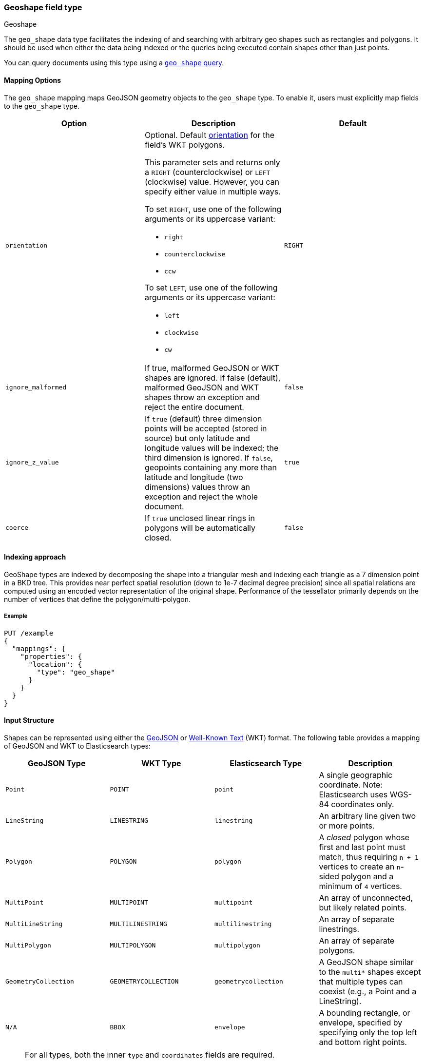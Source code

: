 [[geo-shape]]
=== Geoshape field type
++++
<titleabbrev>Geoshape</titleabbrev>
++++

The `geo_shape` data type facilitates the indexing of and searching
with arbitrary geo shapes such as rectangles and polygons. It should be
used when either the data being indexed or the queries being executed
contain shapes other than just points.

You can query documents using this type using
a <<query-dsl-geo-shape-query,`geo_shape` query>>.

[[geo-shape-mapping-options]]
[discrete]
==== Mapping Options

The `geo_shape` mapping maps GeoJSON geometry objects to the `geo_shape`
type. To enable it, users must explicitly map fields to the `geo_shape`
type.

[cols="<,<,<",options="header",]
|=======================================================================
|Option |Description| Default

|`orientation`
a|Optional. Default <<polygon-orientation,orientation>> for the field's
WKT polygons.

This parameter sets and returns only a `RIGHT` (counterclockwise) or `LEFT`
(clockwise) value. However, you can specify either value in multiple ways.

To set `RIGHT`, use one of the following arguments or its uppercase
variant:

* `right`
* `counterclockwise`
* `ccw`

To set `LEFT`, use one of the following arguments or its uppercase
variant:

* `left`
* `clockwise`
* `cw`
| `RIGHT`

|`ignore_malformed` |If true, malformed GeoJSON or WKT shapes are ignored. If
false (default), malformed GeoJSON and WKT shapes throw an exception and reject the
entire document.
| `false`

|`ignore_z_value` |If `true` (default) three dimension points will be accepted (stored in source)
but only latitude and longitude values will be indexed; the third dimension is ignored. If `false`,
geopoints containing any more than latitude and longitude (two dimensions) values throw an exception
and reject the whole document.
| `true`

|`coerce` |If `true` unclosed linear rings in polygons will be automatically closed.
| `false`

|=======================================================================


[[geoshape-indexing-approach]]
[discrete]
==== Indexing approach
GeoShape types are indexed by decomposing the shape into a triangular mesh and
indexing each triangle as a 7 dimension point in a BKD tree. This provides
near perfect spatial resolution (down to 1e-7 decimal degree precision) since all
spatial relations are computed using an encoded vector representation of the
original shape. Performance of the tessellator primarily
depends on the number of vertices that define the polygon/multi-polygon.

[discrete]
===== Example

[source,console]
--------------------------------------------------
PUT /example
{
  "mappings": {
    "properties": {
      "location": {
        "type": "geo_shape"
      }
    }
  }
}
--------------------------------------------------
// TESTSETUP

[[input-structure]]
[discrete]
==== Input Structure

Shapes can be represented using either the http://geojson.org[GeoJSON]
or https://docs.opengeospatial.org/is/12-063r5/12-063r5.html[Well-Known Text]
(WKT) format. The following table provides a mapping of GeoJSON and WKT
to Elasticsearch types:

[cols="<,<,<,<",options="header",]
|=======================================================================
|GeoJSON Type |WKT Type |Elasticsearch Type |Description

|`Point` |`POINT` |`point` |A single geographic coordinate. Note: Elasticsearch uses WGS-84 coordinates only.
|`LineString` |`LINESTRING` |`linestring` |An arbitrary line given two or more points.
|`Polygon` |`POLYGON` |`polygon` |A _closed_ polygon whose first and last point
must match, thus requiring `n + 1` vertices to create an `n`-sided
polygon and a minimum of `4` vertices.
|`MultiPoint` |`MULTIPOINT` |`multipoint` |An array of unconnected, but likely related
points.
|`MultiLineString` |`MULTILINESTRING` |`multilinestring` |An array of separate linestrings.
|`MultiPolygon` |`MULTIPOLYGON` |`multipolygon` |An array of separate polygons.
|`GeometryCollection` |`GEOMETRYCOLLECTION` |`geometrycollection` | A GeoJSON shape similar to the
`multi*` shapes except that multiple types can coexist (e.g., a Point
and a LineString).
|`N/A` |`BBOX` |`envelope` |A bounding rectangle, or envelope, specified by
specifying only the top left and bottom right points.
|=======================================================================

[NOTE]
=============================================
For all types, both the inner `type` and `coordinates` fields are
required.

In GeoJSON and WKT, and therefore Elasticsearch, the correct *coordinate
order is longitude, latitude (X, Y)* within coordinate arrays. This
differs from many Geospatial APIs (e.g., Google Maps) that generally
use the colloquial latitude, longitude (Y, X).
=============================================

[[geo-point-type]]
[discrete]
===== http://geojson.org/geojson-spec.html#id2[Point]

A point is a single geographic coordinate, such as the location of a
building or the current position given by a smartphone's Geolocation
API. The following is an example of a point in GeoJSON.

[source,console]
--------------------------------------------------
POST /example/_doc
{
  "location" : {
    "type" : "Point",
    "coordinates" : [-77.03653, 38.897676]
  }
}
--------------------------------------------------

The following is an example of a point in WKT:

[source,console]
--------------------------------------------------
POST /example/_doc
{
  "location" : "POINT (-77.03653 38.897676)"
}
--------------------------------------------------

[discrete]
[[geo-linestring]]
===== http://geojson.org/geojson-spec.html#id3[LineString]

A `LineString` defined by an array of two or more positions. By
specifying only two points, the `LineString` will represent a straight
line. Specifying more than two points creates an arbitrary path. The
following is an example of a LineString in GeoJSON.

[source,console]
--------------------------------------------------
POST /example/_doc
{
  "location" : {
    "type" : "LineString",
    "coordinates" : [[-77.03653, 38.897676], [-77.009051, 38.889939]]
  }
}
--------------------------------------------------

The following is an example of a LineString in WKT:

[source,console]
--------------------------------------------------
POST /example/_doc
{
  "location" : "LINESTRING (-77.03653 38.897676, -77.009051 38.889939)"
}
--------------------------------------------------

The above `linestring` would draw a straight line starting at the White
House to the US Capitol Building.

[discrete]
[[geo-polygon]]
===== http://geojson.org/geojson-spec.html#id4[Polygon]

A polygon is defined by a list of a list of points. The first and last
points in each (outer) list must be the same (the polygon must be
closed). The following is an example of a Polygon in GeoJSON.

[source,console]
--------------------------------------------------
POST /example/_doc
{
  "location" : {
    "type" : "Polygon",
    "coordinates" : [
      [ [100.0, 0.0], [101.0, 0.0], [101.0, 1.0], [100.0, 1.0], [100.0, 0.0] ]
    ]
  }
}
--------------------------------------------------

The following is an example of a Polygon in WKT:

[source,console]
--------------------------------------------------
POST /example/_doc
{
  "location" : "POLYGON ((100.0 0.0, 101.0 0.0, 101.0 1.0, 100.0 1.0, 100.0 0.0))"
}
--------------------------------------------------

The first array represents the outer boundary of the polygon, the other
arrays represent the interior shapes ("holes"). The following is a GeoJSON example
of a polygon with a hole:

[source,console]
--------------------------------------------------
POST /example/_doc
{
  "location" : {
    "type" : "Polygon",
    "coordinates" : [
      [ [100.0, 0.0], [101.0, 0.0], [101.0, 1.0], [100.0, 1.0], [100.0, 0.0] ],
      [ [100.2, 0.2], [100.8, 0.2], [100.8, 0.8], [100.2, 0.8], [100.2, 0.2] ]
    ]
  }
}
--------------------------------------------------

The following is an example of a Polygon with a hole in WKT:

[source,console]
--------------------------------------------------
POST /example/_doc
{
  "location" : "POLYGON ((100.0 0.0, 101.0 0.0, 101.0 1.0, 100.0 1.0, 100.0 0.0), (100.2 0.2, 100.8 0.2, 100.8 0.8, 100.2 0.8, 100.2 0.2))"
}
--------------------------------------------------

[discrete]
[[polygon-orientation]]
===== Polygon orientation

A polygon's orientation indicates the order of its vertices: `RIGHT`
(counterclockwise) or `LEFT` (clockwise). {es} uses a polygon’s orientation to
determine if it crosses the international dateline (+/-180° longitude). 

You can set a default orientation for WKT polygons using the
<<geo-shape-mapping-options,`orientation` mapping parameter>>. This is because
the WKT specification doesn't specify or enforce a default orientation.

GeoJSON polygons use a default orientation of `RIGHT`, regardless of
`orientation` mapping parameter's value. This is because the
https://tools.ietf.org/html/rfc7946#section-3.1.6[GeoJSON specification]
mandates that an outer polygon use a counterclockwise orientation and interior
shapes use a clockwise orientation.

You can override the default orientation for GeoJSON polygons using the
document-level `orientation` parameter. For example, the following indexing
request specifies a document-level `orientation` of `LEFT`.

[source,console]
----
POST /example/_doc
{
  "location" : {
    "type" : "Polygon",
    "orientation" : "LEFT",
    "coordinates" : [
      [ [-177.0, 10.0], [176.0, 15.0], [172.0, 0.0], [176.0, -15.0], [-177.0, -10.0], [-177.0, 10.0] ]
    ]
  }
}
----

{es} only uses a polygon’s orientation to determine if it crosses the
international dateline. If the difference between a polygon’s minimum longitude
and the maximum longitude is less than 180°, the polygon doesn't cross the
dateline and its orientation has no effect.

If the difference between a polygon’s minimum longitude and the maximum
longitude is 180° or greater, {es} checks whether the polygon's document-level
`orientation` differs from the default orientation. If the orientation differs,
{es} considers the polygon to cross the international dateline and splits the
polygon at the dateline.

[discrete]
[[geo-multipoint]]
===== http://geojson.org/geojson-spec.html#id5[MultiPoint]

The following is an example of a list of GeoJSON points:

[source,console]
--------------------------------------------------
POST /example/_doc
{
  "location" : {
    "type" : "MultiPoint",
    "coordinates" : [
      [102.0, 2.0], [103.0, 2.0]
    ]
  }
}
--------------------------------------------------

The following is an example of a list of WKT points:

[source,console]
--------------------------------------------------
POST /example/_doc
{
  "location" : "MULTIPOINT (102.0 2.0, 103.0 2.0)"
}
--------------------------------------------------

[discrete]
[[geo-multilinestring]]
===== http://geojson.org/geojson-spec.html#id6[MultiLineString]

The following is an example of a list of GeoJSON linestrings:

[source,console]
--------------------------------------------------
POST /example/_doc
{
  "location" : {
    "type" : "MultiLineString",
    "coordinates" : [
      [ [102.0, 2.0], [103.0, 2.0], [103.0, 3.0], [102.0, 3.0] ],
      [ [100.0, 0.0], [101.0, 0.0], [101.0, 1.0], [100.0, 1.0] ],
      [ [100.2, 0.2], [100.8, 0.2], [100.8, 0.8], [100.2, 0.8] ]
    ]
  }
}
--------------------------------------------------

The following is an example of a list of WKT linestrings:

[source,console]
--------------------------------------------------
POST /example/_doc
{
  "location" : "MULTILINESTRING ((102.0 2.0, 103.0 2.0, 103.0 3.0, 102.0 3.0), (100.0 0.0, 101.0 0.0, 101.0 1.0, 100.0 1.0), (100.2 0.2, 100.8 0.2, 100.8 0.8, 100.2 0.8))"
}
--------------------------------------------------

[discrete]
[[geo-multipolygon]]
===== http://geojson.org/geojson-spec.html#id7[MultiPolygon]

The following is an example of a list of GeoJSON polygons (second polygon contains a hole):

[source,console]
--------------------------------------------------
POST /example/_doc
{
  "location" : {
    "type" : "MultiPolygon",
    "coordinates" : [
      [ [[102.0, 2.0], [103.0, 2.0], [103.0, 3.0], [102.0, 3.0], [102.0, 2.0]] ],
      [ [[100.0, 0.0], [101.0, 0.0], [101.0, 1.0], [100.0, 1.0], [100.0, 0.0]],
        [[100.2, 0.2], [100.8, 0.2], [100.8, 0.8], [100.2, 0.8], [100.2, 0.2]] ]
    ]
  }
}
--------------------------------------------------

The following is an example of a list of WKT polygons (second polygon contains a hole):

[source,console]
--------------------------------------------------
POST /example/_doc
{
  "location" : "MULTIPOLYGON (((102.0 2.0, 103.0 2.0, 103.0 3.0, 102.0 3.0, 102.0 2.0)), ((100.0 0.0, 101.0 0.0, 101.0 1.0, 100.0 1.0, 100.0 0.0), (100.2 0.2, 100.8 0.2, 100.8 0.8, 100.2 0.8, 100.2 0.2)))"
}
--------------------------------------------------

[discrete]
[[geo-geometry_collection]]
===== http://geojson.org/geojson-spec.html#geometrycollection[Geometry Collection]

The following is an example of a collection of GeoJSON geometry objects:

[source,console]
--------------------------------------------------
POST /example/_doc
{
  "location" : {
    "type": "GeometryCollection",
    "geometries": [
      {
        "type": "Point",
        "coordinates": [100.0, 0.0]
      },
      {
        "type": "LineString",
        "coordinates": [ [101.0, 0.0], [102.0, 1.0] ]
      }
    ]
  }
}
--------------------------------------------------

The following is an example of a collection of WKT geometry objects:

[source,console]
--------------------------------------------------
POST /example/_doc
{
  "location" : "GEOMETRYCOLLECTION (POINT (100.0 0.0), LINESTRING (101.0 0.0, 102.0 1.0))"
}
--------------------------------------------------


[discrete]
===== Envelope

Elasticsearch supports an `envelope` type, which consists of coordinates
for upper left and lower right points of the shape to represent a
bounding rectangle in the format `[[minLon, maxLat], [maxLon, minLat]]`:

[source,console]
--------------------------------------------------
POST /example/_doc
{
  "location" : {
    "type" : "envelope",
    "coordinates" : [ [100.0, 1.0], [101.0, 0.0] ]
  }
}
--------------------------------------------------

The following is an example of an envelope using the WKT BBOX format:

*NOTE:* WKT specification expects the following order: minLon, maxLon, maxLat, minLat.

[source,console]
--------------------------------------------------
POST /example/_doc
{
  "location" : "BBOX (100.0, 102.0, 2.0, 0.0)"
}
--------------------------------------------------

[discrete]
===== Circle

Neither GeoJSON nor WKT supports a point-radius circle type. Instead, use a
<<ingest-circle-processor,circle ingest processor>> to approximate the circle as
a <<geo-polygon,`polygon`>>.

[discrete]
==== Sorting and Retrieving index Shapes

Due to the complex input structure and index representation of shapes,
it is not currently possible to sort shapes or retrieve their fields
directly. The `geo_shape` value is only retrievable through the `_source`
field.
